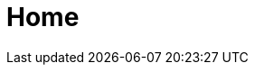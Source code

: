 :slug: home/
:description: Somos una compañía especialista en Ethical Hacking de Aplicación e Infraestructura. Somos hackers que desarrollamos nuestras propias herramientas y exploits, cuyo objetivo identificar todas las vulnerabilidades de sus aplicaciones y reportarlas lo más pronto posible.
:keywords: FLUID, Ethical hacking, Vulnerabildad, Diagnóstico, Aplicación, Infraestructura.TODO
:template: pages-es/home

= Home